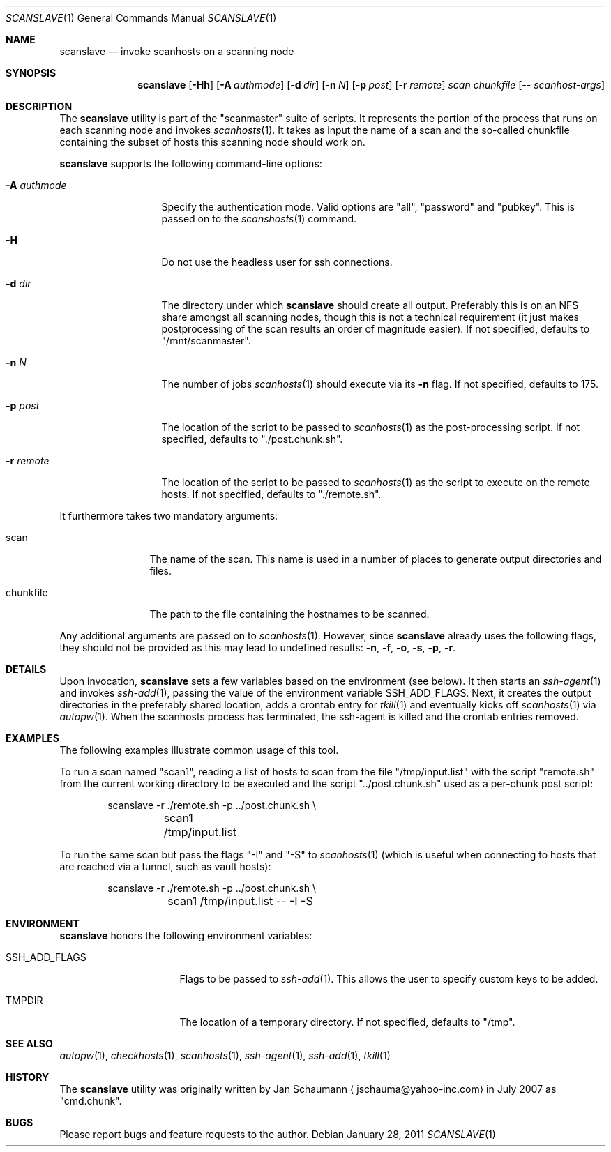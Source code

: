 .\"	This manual page was originally written by Jan Schaumann
.\"	<jschauma@yahoo-inc.com> in May 2009.
.Dd January 28, 2011
.Dt SCANSLAVE 1
.Os
.Sh NAME
.Nm scanslave
.Nd invoke scanhosts on a scanning node
.Sh SYNOPSIS
.Nm
.Op Fl Hh
.Op Fl A Ar authmode
.Op Fl d Ar dir
.Op Fl n Ar N
.Op Fl p Ar post
.Op Fl r Ar remote
.Ar scan
.Ar chunkfile
.Op Ar -- scanhost-args
.Sh DESCRIPTION
The
.Nm
utility is part of the "scanmaster" suite of scripts.
It represents the portion of the process that runs on each scanning node
and invokes
.Xr scanhosts 1 .
It takes as input the name of a scan and the so-called chunkfile
containing the subset of hosts this scanning node should work on.
.Pp
.Nm
supports the following command-line options:
.Bl -tag -width A_authmode_
.It Fl A Ar authmode
Specify the authentication mode.
Valid options are "all", "password" and "pubkey".
This is passed on to the
.Xr scanshosts 1
command.
.It Fl H
Do not use the headless user for ssh connections.
.It Fl d Ar dir
The directory under which
.Nm
should create all output.
Preferably this is on an NFS share amongst all scanning nodes, though this
is not a technical requirement (it just makes postprocessing of the scan
results an order of magnitude easier).
If not specified, defaults to "/mnt/scanmaster".
.It Fl n Ar N
The number of jobs
.Xr scanhosts 1
should execute via its
.Fl n
flag.
If not specified, defaults to 175.
.It Fl p Ar post
The location of the script to be passed to
.Xr scanhosts 1
as the post-processing script.
If not specified, defaults to "./post.chunk.sh".
.It Fl r Ar remote
The location of the script to be passed to
.Xr scanhosts 1
as the script to execute on the remote hosts.
If not specified, defaults to "./remote.sh".
.El
.Pp
It furthermore takes two mandatory arguments:
.Bl -tag -width chunkfile_
.It scan
The name of the scan.
This name is used in a number of places to generate output directories and
files.
.It chunkfile
The path to the file containing the hostnames to be scanned.
.El
.Pp
Any additional arguments are passed on to
.Xr scanhosts 1 .
However, since
.Nm
already uses the following flags, they should not be provided as this may
lead to undefined results:
.Fl n ,
.Fl f ,
.Fl o ,
.Fl s ,
.Fl p ,
.Fl r .
.Sh DETAILS
Upon invocation,
.Nm
sets a few variables based on the environment (see below).
It then starts an
.Xr ssh-agent 1
and invokes
.Xr ssh-add 1 ,
passing the value of the environment variable SSH_ADD_FLAGS.
Next, it creates the output directories in the preferably shared location,
adds a crontab entry for
.Xr tkill 1
and eventually kicks off
.Xr scanhosts 1
via
.Xr autopw 1 .
When the scanhosts process has terminated, the ssh-agent is killed and the
crontab entries removed.
.Sh EXAMPLES
The following examples illustrate common usage of this tool.
.Pp
To run a scan named "scan1", reading a list of hosts to scan from the file
"/tmp/input.list" with the script "remote.sh" from the current working
directory to be executed and the script "../post.chunk.sh" used as a
per-chunk post script:
.Bd -literal -offset indent
scanslave -r ./remote.sh -p ../post.chunk.sh \\
	scan1 /tmp/input.list
.Ed
.Pp
To run the same scan but pass the flags "-I" and "-S" to
.Xr scanhosts 1
(which is useful when connecting to hosts that are reached via a tunnel,
such as vault hosts):
.Bd -literal -offset indent
scanslave -r ./remote.sh -p ../post.chunk.sh \\
	scan1 /tmp/input.list -- -I -S
.Ed
.Sh ENVIRONMENT
.Nm
honors the following environment variables:
.Bl -tag -width SSH_ADD_FLAGS_
.It SSH_ADD_FLAGS
Flags to be passed to
.Xr ssh-add 1 .
This allows the user to specify custom keys to be added.
.It TMPDIR
The location of a temporary directory.
If not specified, defaults to "/tmp".
.El
.Sh SEE ALSO
.Xr autopw 1 ,
.Xr checkhosts 1 ,
.Xr scanhosts 1 ,
.Xr ssh-agent 1 ,
.Xr ssh-add 1 ,
.Xr tkill 1
.Sh HISTORY
The
.Nm
utility was originally written by
.An Jan Schaumann
.Aq jschauma@yahoo-inc.com
in July 2007 as "cmd.chunk".
.Sh BUGS
Please report bugs and feature requests to the author.
